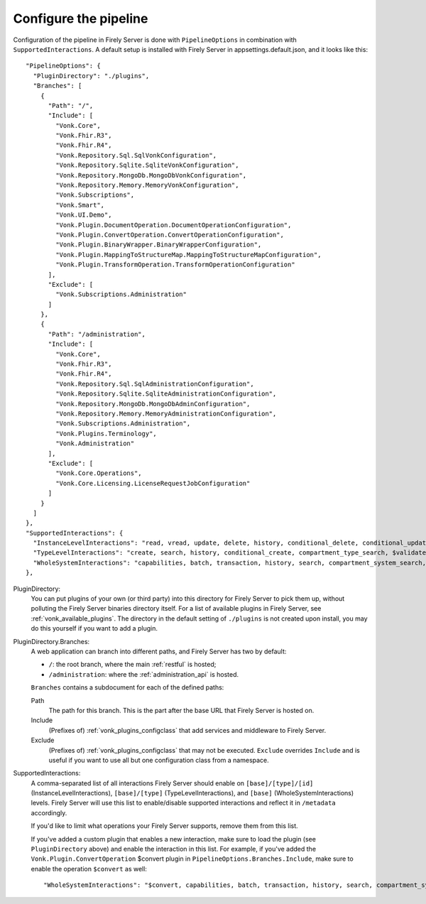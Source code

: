 .. _vonk_plugins_config:

Configure the pipeline
======================

Configuration of the pipeline in Firely Server is done with ``PipelineOptions`` in combination with ``SupportedInteractions``. A default setup is installed with Firely Server in appsettings.default.json, and it looks like this:
::

  "PipelineOptions": {
    "PluginDirectory": "./plugins",
    "Branches": [
      {
        "Path": "/",
        "Include": [
          "Vonk.Core",
          "Vonk.Fhir.R3",
          "Vonk.Fhir.R4",
          "Vonk.Repository.Sql.SqlVonkConfiguration",
          "Vonk.Repository.Sqlite.SqliteVonkConfiguration",
          "Vonk.Repository.MongoDb.MongoDbVonkConfiguration",
          "Vonk.Repository.Memory.MemoryVonkConfiguration",
          "Vonk.Subscriptions",
          "Vonk.Smart",
          "Vonk.UI.Demo",
          "Vonk.Plugin.DocumentOperation.DocumentOperationConfiguration",
          "Vonk.Plugin.ConvertOperation.ConvertOperationConfiguration",
          "Vonk.Plugin.BinaryWrapper.BinaryWrapperConfiguration",
          "Vonk.Plugin.MappingToStructureMap.MappingToStructureMapConfiguration",
          "Vonk.Plugin.TransformOperation.TransformOperationConfiguration"
        ],
        "Exclude": [
          "Vonk.Subscriptions.Administration"
        ]
      },
      {
        "Path": "/administration",
        "Include": [
          "Vonk.Core",
          "Vonk.Fhir.R3",
          "Vonk.Fhir.R4",
          "Vonk.Repository.Sql.SqlAdministrationConfiguration",
          "Vonk.Repository.Sqlite.SqliteAdministrationConfiguration",
          "Vonk.Repository.MongoDb.MongoDbAdminConfiguration",
          "Vonk.Repository.Memory.MemoryAdministrationConfiguration",
          "Vonk.Subscriptions.Administration",
          "Vonk.Plugins.Terminology",
          "Vonk.Administration"
        ],
        "Exclude": [
          "Vonk.Core.Operations",
          "Vonk.Core.Licensing.LicenseRequestJobConfiguration"
        ]
      }
    ]
  },
  "SupportedInteractions": {
    "InstanceLevelInteractions": "read, vread, update, delete, history, conditional_delete, conditional_update, $validate, $validate-code, $expand, $compose, $meta, $meta-add, $document",
    "TypeLevelInteractions": "create, search, history, conditional_create, compartment_type_search, $validate, $snapshot, $validate-code, $expand, $lookup, $compose, $document",
    "WholeSystemInteractions": "capabilities, batch, transaction, history, search, compartment_system_search, $validate, $convert"
  },

PluginDirectory:
   You can put plugins of your own (or third party) into this directory for Firely Server to pick them up, without polluting the Firely Server binaries directory itself. For a list of available plugins in Firely Server, see :ref:`vonk_available_plugins`. The directory in the default setting of ``./plugins`` is not created upon install, you may do this yourself if you want to add a plugin.
PluginDirectory.Branches:
   A web application can branch into different paths, and Firely Server has two by default:

   * ``/``: the root branch, where the main :ref:`restful` is hosted;
   * ``/administration``: where the :ref:`administration_api` is hosted.
 
   ``Branches`` contains a subdocument for each of the defined paths:
   
   Path
      The path for this branch. This is the part after the base URL that Firely Server is hosted on.
   Include
      (Prefixes of) :ref:`vonk_plugins_configclass` that add services and middleware to Firely Server.
   Exclude
      (Prefixes of) :ref:`vonk_plugins_configclass` that may not be executed. ``Exclude`` overrides ``Include`` and is useful if you want to use all but one configuration class from a namespace.

SupportedInteractions:
  A comma-separated list of all interactions Firely Server should enable on ``[base]/[type]/[id]`` (InstanceLevelInteractions), ``[base]/[type]`` (TypeLevelInteractions), and ``[base]`` (WholeSystemInteractions) levels. Firely Server will use this list to enable/disable supported interactions and reflect it in ``/metadata`` accordingly.
  
  If you'd like to limit what operations your Firely Server supports, remove them from this list.
  
  If you've added a custom plugin that enables a new interaction, make sure to load the plugin (see ``PluginDirectory`` above) and enable the interaction in this list. For example, if you've added the ``Vonk.Plugin.ConvertOperation`` $convert plugin in ``PipelineOptions.Branches.Include``, make sure to enable the operation ``$convert`` as well: ::
  
  "WholeSystemInteractions": "$convert, capabilities, batch, transaction, history, search, compartment_system_search, $validate"
